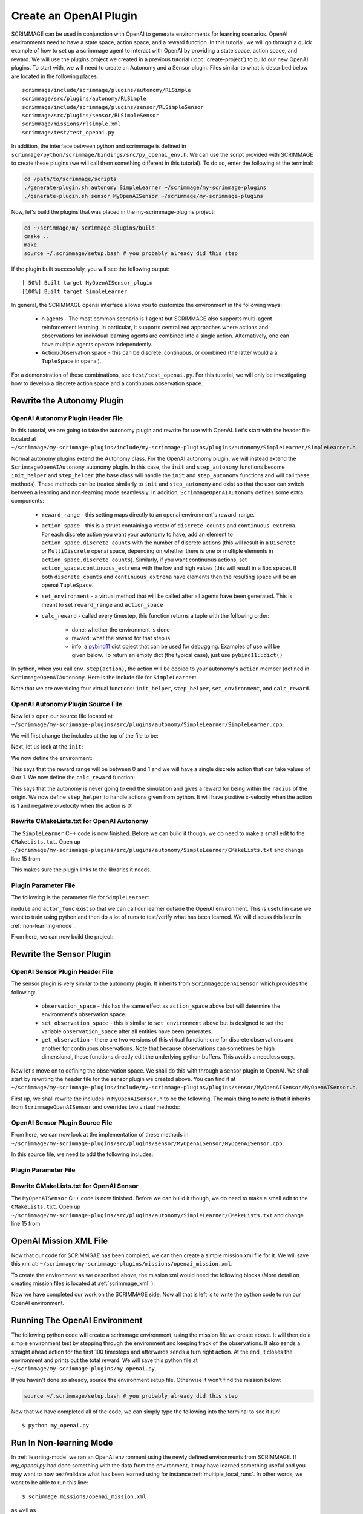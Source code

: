 .. _openai_plugin:

Create an OpenAI Plugin
=========================

SCRIMMAGE can be used in conjunction with OpenAI to generate environments for
learning scenarios. OpenAI environments need to have a state space, action
space, and a reward function. In this tutorial, we will go through a quick
example of how to set up a scrimmage agent to interact with OpenAI by providing
a state space, action space, and reward. We will use the plugins project we
created in a previous tutorial (:doc:`create-project`) to build our new OpenAI
plugins. To start with, we will need to create an Autonomy and a Sensor plugin.
Files similar to what is described below are located in the following places::

    scrimmage/include/scrimmage/plugins/autonomy/RLSimple
    scrimmage/src/plugins/autonomy/RLSimple
    scrimmage/include/scrimmage/plugins/sensor/RLSimpleSensor
    scrimmage/src/plugins/sensor/RLSimpleSensor
    scrimmage/missions/rlsimple.xml
    scrimmage/test/test_openai.py

In addition, the interface between python and scrimmage is defined in
``scrimmage/python/scrimmage/bindings/src/py_openai_env.h``.
We can use the script provided with SCRIMMAGE to create these plugins (we will 
call them something different in this tutorial). To do so,
enter the following at the terminal:

.. code-block:: bash

  cd /path/to/scrimmage/scripts 
  ./generate-plugin.sh autonomy SimpleLearner ~/scrimmage/my-scrimmage-plugins
  ./generate-plugin.sh sensor MyOpenAISensor ~/scrimmage/my-scrimmage-plugins

Now, let's build the plugins that was placed in the my-scrimmage-plugins
project:

.. code-block:: bash

  cd ~/scrimmage/my-scrimmage-plugins/build
  cmake ..
  make
  source ~/.scrimmage/setup.bash # you probably already did this step

If the plugin built successfuly, you will see the following output: ::

  [ 50%] Built target MyOpenAISensor_plugin
  [100%] Built target SimpleLearner

In general, the SCRIMMAGE openai interface allows you to customize the environment
in the following ways:

    * n agents - The most common scenario is 1 agent but SCRIMMAGE also
      supports multi-agent reinforcement learning. In particular, it supports 
      centralized approaches where actions and observations for individual
      learning agents are combined into a single action. Alternatively,
      one can have multiple agents operate independently.

    * Action/Observation space - this can be discrete, continuous, or combined
      (the latter would a a ``TupleSpace`` in openai).

For a demonstration of these combinations, see ``test/test_openai.py``. 
For this tutorial, we will only be investigating how to develop a discrete
action space and a continuous observation space.

Rewrite the Autonomy Plugin
---------------------------

OpenAI Autonomy Plugin Header File
~~~~~~~~~~~~~~~~~~~~~~~~~~~~~~~~~~

In this tutorial, we are going to take the autonomy plugin and rewrite for use
with OpenAI. Let's start with the header file located at
``~/scrimmage/my-scrimmage-plugins/include/my-scrimmage-plugins/plugins/autonomy/SimpleLearner/SimpleLearner.h``.

Normal autonomy plugins extend the Autonomy class. For the OpenAI autonomy
plugin, we will instead extend the ``ScrimmageOpenAIAutonomy`` autonomy plugin.
In this case, the ``init`` and ``step_autonomy`` functions become ``init_helper``
and ``step_helper`` (the base class will handle the ``init`` and ``step_autonomy`` 
functions and will call these methods). These methods can be treated similarly
to ``init`` and ``step_autonomy`` and exist so that the user can switch
between a learning and non-learning mode seamlessly. In addition,
``ScrimmageOpenAIAutonomy`` defines some extra components:

    * ``reward_range`` - this setting maps directly to an openai environment's
      reward_range.

    * ``action_space`` - this is a struct containing a vector of ``discrete_counts``
      and ``continuous_extrema``. For each discrete action you want your autonomy
      to have, add an element to ``action_space.discrete_counts`` with the number
      of discrete actions (this will result in a ``Discrete`` or ``MultiDiscrete``
      openai space, depending on whether there is one or multiple elements
      in ``action_space.discrete_counts``). Similarly, if you want continuous actions,
      set ``action_space.continuous_extrema`` with the low and high values
      (this will result in a ``Box`` space). If both ``discrete_counts``
      and ``continuous_extrema`` have elements then the resulting space will
      be an openai ``TupleSpace``.

    * ``set_environment`` - a virtual method that will be called after
      all agents have been generated. This is meant to set ``reward_range``
      and ``action_space``

    * ``calc_reward`` - called every timestep, this function returns
      a tuple with the following order:
        
        * done: whether the environment is done
        * reward: what the reward for that step is.
        * info: a `pybind11 <https://pybind11.readthedocs.io/en/stable>`_ dict
          object that can be used for debugging. Examples of use will be given below.
          To return an empty dict (the typical case), just use ``pybind11::dict()``

In python, when you call ``env.step(action)``, the action will be copied
to your autonomy's ``action`` member (defined in ``ScrimmageOpenAIAutonomy``. 
Here is the include file for ``SimpleLearner``:

.. code-block:: c++
   :linenos:

   #ifndef INCLUDE_MY_SCRIMMAGE_PLUGINS_PLUGINS_AUTONOMY_SIMPLELEARNER_SIMPLELEARNER_H_
   #define INCLUDE_MY_SCRIMMAGE_PLUGINS_PLUGINS_AUTONOMY_SIMPLELEARNER_SIMPLELEARNER_H_

   #include <scrimmage/plugins/autonomy/ScrimmageOpenAIAutonomy/ScrimmageOpenAIAutonomy.h>

   #include <map>
   #include <string>
   #include <utility>

   class SimpleLearner : public scrimmage::autonomy::ScrimmageOpenAIAutonomy {
    public:
       void init_helper(std::map<std::string, std::string> &params) override;
       bool step_helper() override;

       void set_environment() override;
       std::tuple<bool, double, pybind11::dict> calc_reward() override;

    protected:
       double radius_;
       uint8_t output_vel_x_idx_ = 0;
   };

   #endif // INCLUDE_MY_SCRIMMAGE_PLUGINS_PLUGINS_AUTONOMY_SIMPLELEARNER_SIMPLELEARNER_H_


Note that we are overriding four virtual functions: ``init_helper``,
``step_helper``, ``set_environment``, and ``calc_reward``.

OpenAI Autonomy Plugin Source File
~~~~~~~~~~~~~~~~~~~~~~~~~~~~~~~~~~

Now let's open our source file located at
``~/scrimmage/my-scrimmage-plugins/src/plugins/autonomy/SimpleLearner/SimpleLearner.cpp``.

We will first change the includes at the top of the file to be:

.. code-block:: c++
   :linenos:

   #include <scrimmage/math/State.h>
   #include <scrimmage/parse/ParseUtils.h>
   #include <scrimmage/plugin_manager/RegisterPlugin.h>

   #include <my-scrimmage-plugins/plugins/autonomy/SimpleLearner/SimpleLearner.h>

   REGISTER_PLUGIN(scrimmage::Autonomy, SimpleLearner, SimpleLearner_plugin)

Next, let us look at the ``init``:

.. code-block:: c++
   :linenos:

   void SimpleLearner::init_helper(std::map<std::string, std::string> &params) {
       using Type = scrimmage::VariableIO::Type;
       using Dir = scrimmage::VariableIO::Direction;

       output_vel_x_idx_ = vars_.declare(Type::velocity_x, Dir::Out);
       const uint8_t output_vel_y_idx = vars_.declare(Type::velocity_y, Dir::Out);
       const uint8_t output_vel_z_idx = vars_.declare(Type::velocity_z, Dir::Out);

       vars_.output(output_vel_x_idx_, 0);
       vars_.output(output_vel_y_idx, 0);
       vars_.output(output_vel_z_idx, 0);

       radius_ = std::stod(params.at("radius"));
   }

We now define the environment:

.. code-block:: c++
   :linenos:

   void SimpleLearner::set_environment() {
       reward_range = std::make_pair(0, 1);
       action_space.discrete_count.push_back(2);
   }

This says that the reward range will be between 0 and 1
and we will have a single discrete action that can take values of 0 or 1.
We now define the ``calc_reward`` function:

.. code-block:: c++
   :linenos:

   std::pair<bool, double> SimpleLearner::calc_reward() {
       const bool done = false;
       const double x = state_->pos()(0);
       const bool within_radius = std::round(std::abs(x)) < radius_;
       double reward = within_radius ? 1 : 0;

       // here we setup the debugging info.
       pybind11::dict info;
       info["x_within_radius"] = within_radius; // an example of adding debugging information
       return std::make_tuple(done, reward, info);
   }

This says that the autonomy is never going to end the simulation and gives
a reward for being within the ``radius`` of the origin. We now define ``step_helper``
to handle actions given from python. It will have positive x-velocity
when the action is 1 and negative x-velocity when the action is 0:

.. code-block:: c++
   :linenos:

   bool SimpleLearner::step_helper() {
       const double x_vel = action.discrete[0] ? 1 : -1;
       vars_.output(output_vel_x_idx_, x_vel);
       return true;
   }

Rewrite CMakeLists.txt for OpenAI Autonomy
~~~~~~~~~~~~~~~~~~~~~~~~~~~~~~~~~~~~~~~~~~

The ``SimpleLearner`` C++ code is now finished. Before we can build it though,
we do need to make a small edit to the ``CMakeLists.txt``. Open up
``~/scrimmage/my-scrimmage-plugins/src/plugins/autonomy/SimpleLearner/CMakeLists.txt``
and change line 15 from

.. code-block:: cmake
   :linenos:

   TARGET_LINK_LIBRARIES(${LIBRARY_NAME}
    scrimmage-core
    ScrimmageOpenAIAutonomy_plugin
     )

This makes sure the plugin links to the libraries it needs. 

Plugin Parameter File 
~~~~~~~~~~~~~~~~~~~~~

The following is the parameter file for ``SimpleLearner``:

.. code-block:: xml
    :linenos:

    <?xml version="1.0"?>
    <?xml-stylesheet type="text/xsl" href="http://gtri.gatech.edu"?>
    <params>
      <library>SimpleLearner_plugin</library>
      <radius>2</radius>
      <module>my_openai</module>
      <actor_func>get_action</actor_func>
    </params>
        
``module`` and ``actor_func`` exist so that we can
call our learner outside the OpenAI environment. This is useful 
in case we want to train using python and then do a lot of runs
to test/verify what has been learned.
We will discuss this later in :ref:`non-learning-mode`.

From here, we can now build the project:

.. code-block:: bash
   :linenos:

   cd ~/scrimmage/my-scrimmage-plugins/build
   cmake ..
   make

Rewrite the Sensor Plugin
-------------------------

OpenAI Sensor Plugin Header File
~~~~~~~~~~~~~~~~~~~~~~~~~~~~~~~~

The sensor plugin is very similar to the autonomy plugin. It inherits
from ``ScrimmageOpenAISensor`` which provides
the following:

    * ``observation_space`` - this has the same effect as ``action_space`` above
      but will determine the environment's observation space.

    * ``set_observation_space`` - this is similar to ``set_environment`` above
      but is designed to set the variable ``observation_space`` after all entities
      have been generates.

    * ``get_observation`` - there are two versions of this virtual function:
      one for discrete observations and another for continuous observations.
      Note that because observations can sometimes be high dimensional,
      these functions directly edit the underlying python buffers.
      This avoids a needless copy.

Now let's move on to defining the observation space. We shall do this with through a
sensor plugin to OpenAI. We shall start by rewriting the header file for the
sensor plugin we created above. You can find it at
``~/scrimmage/my-scrimmage-plugins/include/my-scrimmage-plugins/plugins/sensor/MyOpenAISensor/MyOpenAISensor.h``.

First up, we shall rewrite the includes in ``MyOpenAISensor.h`` to be the
following. The main thing to note is that it inherits from ``ScrimmageOpenAISensor``
and overrides two virtual methods:

.. code-block:: c++
   :linenos:

   #ifndef INCLUDE_MY_SCRIMMAGE_PLUGINS_PLUGINS_SENSOR_MYOPENAISENSOR_MYOPENAISENSOR_H_
   #define INCLUDE_MY_SCRIMMAGE_PLUGINS_PLUGINS_SENSOR_MYOPENAISENSOR_MYOPENAISENSOR_H_

   #include <scrimmage/plugins/sensor/ScrimmageOpenAISensor/ScrimmageOpenAISensor.h>

   #include <map>
   #include <string>
   #include <vector>

   class MyOpenAISensor : public scrimmage::sensor::ScrimmageOpenAISensor {
    public:
       void set_observation_space() override;
       void get_observation(double* data, uint32_t beg_idx, uint32_t end_idx) override;
   };

   #endif // INCLUDE_MY_SCRIMMAGE_PLUGINS_PLUGINS_SENSOR_MYOPENAISENSOR_MYOPENAISENSOR_H_

OpenAI Sensor Plugin Source File
~~~~~~~~~~~~~~~~~~~~~~~~~~~~~~~~

From here, we can now look at the implementation of these methods in
``~/scrimmage/my-scrimmage-plugins/src/plugins/sensor/MyOpenAISensor/MyOpenAISensor.cpp``.

In this source file, we need to add the following includes:

.. code-block:: c++
   :linenos:

   #include <my-scrimmage-plugins/plugins/sensor/MyOpenAISensor/MyOpenAISensor.h>
   
   #include <scrimmage/entity/Entity.h>
   #include <scrimmage/math/State.h>
   #include <scrimmage/plugin_manager/RegisterPlugin.h>
   
   REGISTER_PLUGIN(scrimmage::Sensor, MyOpenAISensor, MyOpenAISensor_plugin)
   
   void MyOpenAISensor::get_observation(double *data, uint32_t beg_idx, uint32_t /*end_idx*/) {
       data[beg_idx] = parent_->state()->pos()(0);
   }
   
   void MyOpenAISensor::set_observation_space() {
       const double inf = std::numeric_limits<double>::infinity();
       observation_space.continuous_extrema.push_back(std::make_pair(-inf, inf));
   }

Plugin Parameter File 
~~~~~~~~~~~~~~~~~~~~~

.. code-block:: xml
    :linenos:

    <?xml version="1.0"?>
    <?xml-stylesheet type="text/xsl" href="http://gtri.gatech.edu"?>
    <params>
      <library>MyOpenAISensor_plugin</library>
    </params>

Rewrite CMakeLists.txt for OpenAI Sensor
~~~~~~~~~~~~~~~~~~~~~~~~~~~~~~~~~~~~~~~~

The ``MyOpenAISensor`` C++ code is now finished. Before we can build it though,
we do need to make a small edit to the ``CMakeLists.txt``. Open up
``~/scrimmage/my-scrimmage-plugins/src/plugins/autonomy/SimpleLearner/CMakeLists.txt``
and change line 15 from

.. code-block:: cmake
   :linenos:

   TARGET_LINK_LIBRARIES(${LIBRARY_NAME}
     scrimmage-core
     ScrimmageOpenAISensor_plugin
   )


OpenAI Mission XML File
-----------------------

Now that our code for SCRIMMGAE has been compiled, we can then create a simple
mission xml file for it. We will save this xml at:
``~/scrimmage/my-scrimmage-plugins/missions/openai_mission.xml``.

To create the environment as we described above, the mission xml would need the
following blocks (More detail on creating mission files is located at
:ref:`scrimmage_xml` ):

.. code-block:: xml
   :linenos:

   <?xml version="1.0"?>
   <?xml-stylesheet type="text/xsl" href="http://gtri.gatech.edu"?>
   <runscript xmlns:xsi="http://www.w3.org/2001/XMLSchema-instance"
       name="Straight flying">
   
     <run start="0.0" end="100" dt="1"
          time_warp="10"
          enable_gui="true"
          network_gui="false"
          start_paused="true"/>
   
     <stream_port>50051</stream_port>
     <stream_ip>localhost</stream_ip>
   
     <end_condition>time</end_condition> <!-- time, one_team, none-->
   
     <grid_spacing>1</grid_spacing>
     <grid_size>1000</grid_size>
   
     <gui_update_period>10</gui_update_period> <!-- milliseconds -->
   
     <output_type>summary</output_type>
     <metrics order="0">OpenAIRewards</metrics>
   
     <background_color>191 191 191</background_color> <!-- Red Green Blue -->
     <log_dir>~/.scrimmage/logs</log_dir>
   
     <entity_common name="all">
          <count>1</count>
          <health>1</health>
          <radius>1</radius>
   
          <team_id>1</team_id>
          <visual_model>Sphere</visual_model>
          <motion_model>SingleIntegrator</motion_model>
          <controller>SingleIntegratorControllerSimple</controller>
          <sensor order="0">MyOpenAISensor</sensor>
          <autonomy>SimpleLearner</autonomy>
          <y>0</y>
          <z>0</z>
      </entity_common>
   
      <entity entity_common="all">
        <x>0</x>
        <color>77 77 255</color>
      </entity>
   
   </runscript>

Now we have completed our work on the SCRIMMAGE side. Now all that is left is to
write the python code to run our OpenAI environment.

.. _learning-mode:

Running The OpenAI Environment
------------------------------

The following python code will create a scrimmage environment, using the mission
file we create above. It will then do a simple environment test by stepping
through the environment and keeping track of the observations. It also sends
a straight ahead action for the first 100 timesteps and afterwards sends a turn
right action. At the end, it closes the environment and prints out the total
reward. We will save this python file at
``~/scrimmage/my-scrimmage-plugins/my_openai.py``. 


.. code-block:: python
   :linenos:

   import copy
   import gym
   import scrimmage.utils
   import random
   
   
   def get_action(obs):
       return random.randint(0, 1)
   
   
   def test_openai():
       try:
           env = gym.make('scrimmage-v0')
       except gym.error.Error:
           mission_file = scrimmage.utils.find_mission('openai_mission.xml')
   
           gym.envs.register(
               id='scrimmage-v0',
               entry_point='scrimmage.bindings:ScrimmageOpenAIEnv',
               max_episode_steps=1e9,
               reward_threshold=1e9,
               kwargs={"enable_gui": False,
                       "mission_file": mission_file}
           )
           env = gym.make('scrimmage-v0')
   
       # the observation is the x position of the vehicle
       # note that a deepcopy is used when a history
       # of observations is desired. This is because
       # the sensor plugin edits the data in-place
       obs = []
       temp_obs = copy.deepcopy(env.reset())
       obs.append(temp_obs)
       total_reward = 0
       for i in range(200):
   
           action = get_action(temp_obs)
           temp_obs, reward, done = env.step(action)[:3]
           obs.append(copy.deepcopy(temp_obs))
           total_reward += reward
   
           if done:
               break
   
       env.close()
       print("Total Reward: %2.2f" % total_reward)
   
   if __name__ == '__main__':
       test_openai()

If you haven't done
so already, source the environment setup file. Otherwise it won't find
the mission below:

.. code-block:: bash

   source ~/.scrimmage/setup.bash # you probably already did this step
  
Now that we have completed all of the code, we can simply type the following
into the terminal to see it run! ::

  $ python my_openai.py


.. _non-learning-mode:

Run In Non-learning Mode
------------------------

In :ref:`learning-mode` we ran an OpenAI environment using
the newly defined environments from SCRIMMAGE. If `my_openai.py`
had done something with the data from the environment,
it may have learned something useful and you may want
to now test/validate what has been learned
using for instance :ref:`multiple_local_runs`.
In other words, we want to be able to run this line::

   $ scrimmage missions/openai_mission.xml

as well as ::

   $ python my_openai.py

Because you placed the ``module`` and ``actor_func`` in your 
``SimpleLearner.xml`` file, SCRIMMAGE knows where to find 
what it needs.

.. code-block:: bash

   $ scrimmage missions/openai_mission.xml
   [>                                                                     ] 0 %
   ================================================================================
   OpenAIRewards
   ================================================================================
   Reward for id 1 = 20
   Simulation Complete

